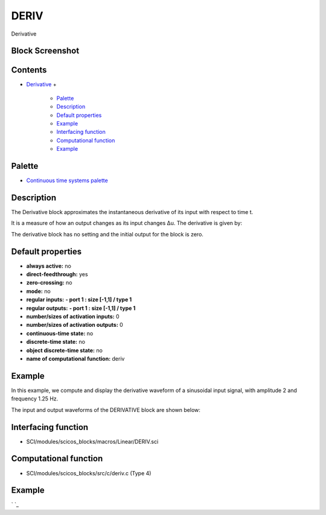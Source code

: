 


DERIV
=====

Derivative



Block Screenshot
~~~~~~~~~~~~~~~~





Contents
~~~~~~~~


+ `Derivative`_
  +

    + `Palette`_
    + `Description`_
    + `Default properties`_
    + `Example`_
    + `Interfacing function`_
    + `Computational function`_
    + `Example`_





Palette
~~~~~~~


+ `Continuous time systems palette`_




Description
~~~~~~~~~~~

The Derivative block approximates the instantaneous derivative of its
input with respect to time t.

It is a measure of how an output changes as its input changes Δu. The
derivative is given by:



The derivative block has no setting and the initial output for the
block is zero.



Default properties
~~~~~~~~~~~~~~~~~~


+ **always active:** no
+ **direct-feedthrough:** yes
+ **zero-crossing:** no
+ **mode:** no
+ **regular inputs:** **- port 1 : size [-1,1] / type 1**
+ **regular outputs:** **- port 1 : size [-1,1] / type 1**
+ **number/sizes of activation inputs:** 0
+ **number/sizes of activation outputs:** 0
+ **continuous-time state:** no
+ **discrete-time state:** no
+ **object discrete-time state:** no
+ **name of computational function:** deriv




Example
~~~~~~~

In this example, we compute and display the derivative waveform of a
sinusoidal input signal, with amplitude 2 and frequency 1.25 Hz.

The input and output waveforms of the DERIVATIVE block are shown
below:





Interfacing function
~~~~~~~~~~~~~~~~~~~~


+ SCI/modules/scicos_blocks/macros/Linear/DERIV.sci




Computational function
~~~~~~~~~~~~~~~~~~~~~~


+ SCI/modules/scicos_blocks/src/c/deriv.c (Type 4)




Example
~~~~~~~

` `_

.. _Continuous time systems
            palette: Continuous_pal.html
.. _Palette: DERIV.html#Palette_DERIV
.. _Description: DERIV.html#Description_DERIV
.. _Interfacing function: DERIV.html#Interfacingfunction_DERIV
.. _Default properties: DERIV.html#Defaultproperties_DERIV
.. _Computational function: DERIV.html#Computationalfunction_DERIV
.. _Derivative: DERIV.html
.. _Example: DERIV.html#Example_DERIV


